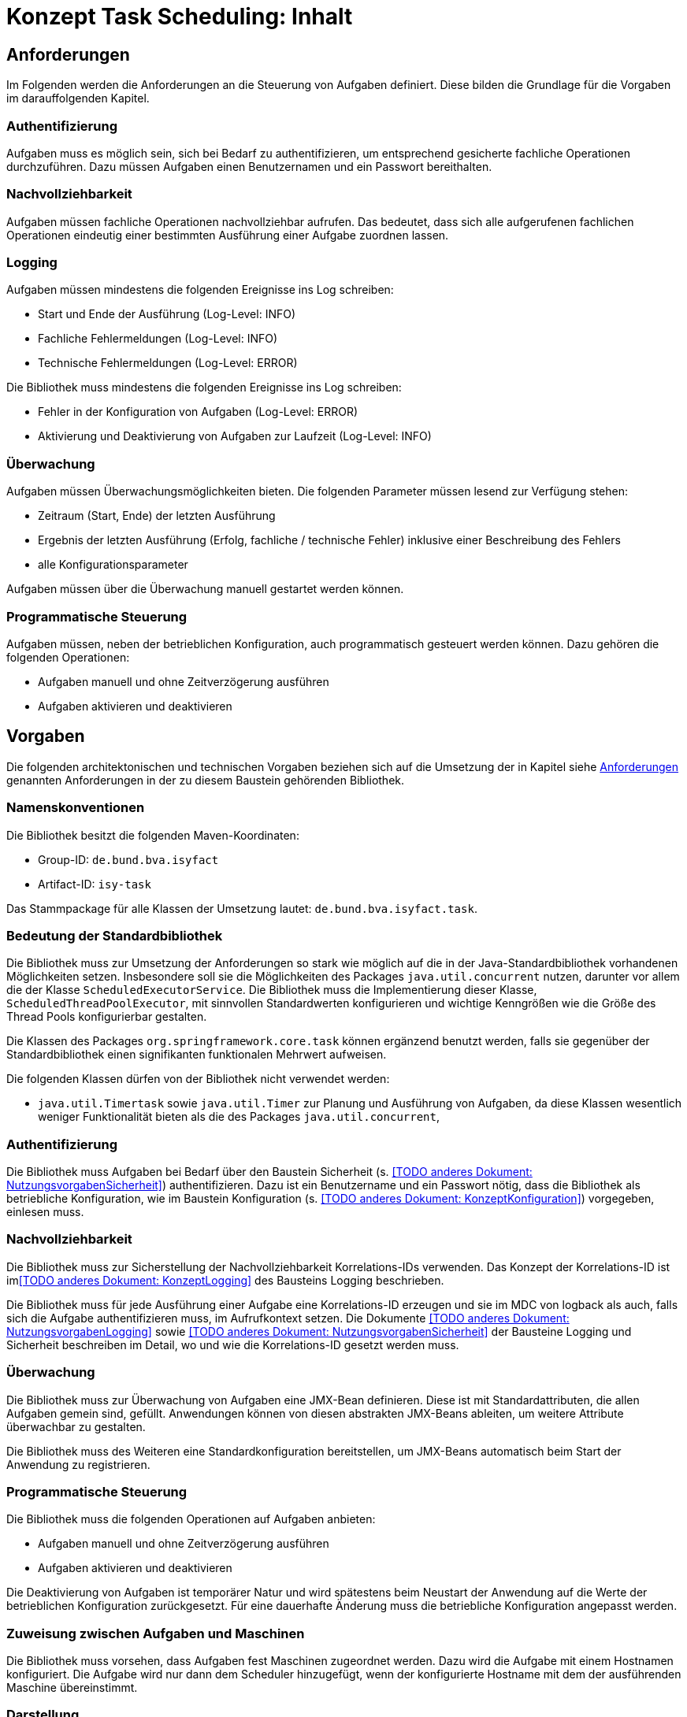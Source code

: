 = Konzept Task Scheduling: Inhalt

// tag::inhalt[]
[[anforderungen]]
== Anforderungen

Im Folgenden werden die Anforderungen an die Steuerung von Aufgaben definiert.
Diese bilden die Grundlage für die Vorgaben im darauffolgenden Kapitel.

[[authentifizierung]]
=== Authentifizierung

Aufgaben muss es möglich sein, sich bei Bedarf zu authentifizieren, um entsprechend gesicherte fachliche Operationen durchzuführen.
Dazu müssen Aufgaben einen Benutzernamen und ein Passwort bereithalten.

[[nachvollziehbarkeit]]
=== Nachvollziehbarkeit

Aufgaben müssen fachliche Operationen nachvollziehbar aufrufen.
Das bedeutet, dass sich alle aufgerufenen fachlichen Operationen eindeutig einer bestimmten Ausführung einer Aufgabe zuordnen lassen.

[[logging]]
=== Logging

Aufgaben müssen mindestens die folgenden Ereignisse ins Log schreiben:

* Start und Ende der Ausführung (Log-Level: INFO)
* Fachliche Fehlermeldungen (Log-Level: INFO)
* Technische Fehlermeldungen (Log-Level: ERROR)

Die Bibliothek muss mindestens die folgenden Ereignisse ins Log schreiben:

* Fehler in der Konfiguration von Aufgaben (Log-Level: ERROR)
* Aktivierung und Deaktivierung von Aufgaben zur Laufzeit (Log-Level: INFO)

[[überwachung]]
=== Überwachung

Aufgaben müssen Überwachungsmöglichkeiten bieten.
Die folgenden Parameter müssen lesend zur Verfügung stehen:

* Zeitraum (Start, Ende) der letzten Ausführung
* Ergebnis der letzten Ausführung (Erfolg, fachliche / technische Fehler) inklusive einer Beschreibung des Fehlers
* alle Konfigurationsparameter

Aufgaben müssen über die Überwachung manuell gestartet werden können.

[[programmatische-steuerung]]
=== Programmatische Steuerung

Aufgaben müssen, neben der betrieblichen Konfiguration, auch programmatisch gesteuert werden können.
Dazu gehören die folgenden Operationen:

* Aufgaben manuell und ohne Zeitverzögerung ausführen
* Aufgaben aktivieren und deaktivieren

[[vorgaben]]
== Vorgaben

Die folgenden architektonischen und technischen Vorgaben beziehen sich auf die Umsetzung der in Kapitel siehe xref:konzept/master.adoc#anforderungen[Anforderungen]
genannten Anforderungen in der zu diesem Baustein gehörenden Bibliothek.

[[namenskonventionen]]
=== Namenskonventionen

Die Bibliothek besitzt die folgenden Maven-Koordinaten:

* Group-ID: `de.bund.bva.isyfact`
* Artifact-ID: `isy-task`

Das Stammpackage für alle Klassen der Umsetzung lautet: `de.bund.bva.isyfact.task`.

[[bedeutung-der-standardbibliothek]]
=== Bedeutung der Standardbibliothek

Die Bibliothek muss zur Umsetzung der Anforderungen so stark wie möglich auf die in der Java-Standardbibliothek vorhandenen Möglichkeiten setzen.
Insbesondere soll sie die Möglichkeiten des Packages `java.util.concurrent` nutzen, darunter vor allem die der Klasse `ScheduledExecutorService`.
Die Bibliothek muss die Implementierung dieser Klasse, `ScheduledThreadPoolExecutor`, mit sinnvollen Standardwerten konfigurieren und wichtige Kenngrößen wie die Größe des Thread Pools konfigurierbar gestalten.

Die Klassen des Packages `org.springframework.core.task` können ergänzend benutzt werden, falls sie gegenüber der Standardbibliothek einen signifikanten funktionalen Mehrwert aufweisen.

Die folgenden Klassen dürfen von der Bibliothek nicht verwendet werden:

* `java.util.Timertask` sowie `java.util.Timer` zur Planung und Ausführung von Aufgaben, da diese Klassen wesentlich weniger Funktionalität bieten als die des Packages `java.util.concurrent`,

[[authentifizierung-1]]
=== Authentifizierung

Die Bibliothek muss Aufgaben bei Bedarf über den Baustein Sicherheit (s. <<TODO anderes Dokument: NutzungsvorgabenSicherheit>>) authentifizieren.
Dazu ist ein Benutzername und ein Passwort nötig, dass die Bibliothek als betriebliche Konfiguration, wie im Baustein Konfiguration (s. <<TODO anderes Dokument: KonzeptKonfiguration>>) vorgegeben, einlesen muss.

[[nachvollziehbarkeit-1]]
=== Nachvollziehbarkeit

Die Bibliothek muss zur Sicherstellung der Nachvollziehbarkeit Korrelations-IDs verwenden.
Das Konzept der Korrelations-ID ist im<<TODO anderes Dokument: KonzeptLogging>> des Bausteins Logging beschrieben.

Die Bibliothek muss für jede Ausführung einer Aufgabe eine Korrelations-ID erzeugen und sie im MDC von logback als auch, falls sich die Aufgabe authentifizieren muss, im Aufrufkontext setzen.
Die Dokumente <<TODO anderes Dokument: NutzungsvorgabenLogging>> sowie <<TODO anderes Dokument: NutzungsvorgabenSicherheit>> der Bausteine Logging und Sicherheit beschreiben im Detail, wo und wie die Korrelations-ID gesetzt werden muss.

[[ueberwachung]]
=== Überwachung

Die Bibliothek muss zur Überwachung von Aufgaben eine JMX-Bean definieren.
Diese ist mit Standardattributen, die allen Aufgaben gemein sind, gefüllt.
Anwendungen können von diesen abstrakten JMX-Beans ableiten, um weitere Attribute überwachbar zu gestalten.

Die Bibliothek muss des Weiteren eine Standardkonfiguration bereitstellen, um JMX-Beans automatisch beim Start der Anwendung zu registrieren.

[[programmatische-steuerung-1]]
=== Programmatische Steuerung

Die Bibliothek muss die folgenden Operationen auf Aufgaben anbieten:

* Aufgaben manuell und ohne Zeitverzögerung ausführen
* Aufgaben aktivieren und deaktivieren

Die Deaktivierung von Aufgaben ist temporärer Natur und wird spätestens beim Neustart der Anwendung auf die Werte der betrieblichen Konfiguration zurückgesetzt.
Für eine dauerhafte Änderung muss die betriebliche Konfiguration angepasst werden.

[[zuweisung-zwischen-aufgaben-und-maschinen]]
=== Zuweisung zwischen Aufgaben und Maschinen

Die Bibliothek muss vorsehen, dass Aufgaben fest Maschinen zugeordnet werden.
Dazu wird die Aufgabe mit einem Hostnamen konfiguriert.
Die Aufgabe wird nur dann dem Scheduler hinzugefügt, wenn der konfigurierte Hostname mit dem der ausführenden Maschine übereinstimmt.

[[darstellung]]
=== Darstellung

Die Bibliothek unterstützt die Darstellung bzw. programmatische Steuerung von Aufgaben mittels grafischen Oberflächen nicht direkt.
Sie muss ihre Funktionalität allerdings so bereitstellen, dass sie leicht von GUI-Technologien verwendet werden kann.

[[konfiguration]]
=== Konfiguration

Die Konfiguration der Aufgaben geschieht über Konfigurationsparameter.
Die Parameter entsprechen Java Properties.
Alle Properties entsprechen folgendem Schema:

*isyfact.task.<aufgaben-id>.<property>*

Jede Aufgabe erhält eine eindeutige ID, die standardmäßig dem Klassennamen, beginnend mit einem Kleinbuchstaben, entspricht.
Die ID ist außerdem Teil der Spring-Konfiguration einer Aufgabe.
Die Bibliothek stellt über die ID sicher, dass jede Aufgabe automatisch beim Start der Anwendung konfiguriert werden kann.

Die Bibliothek definiert für alle allgemeinen Parameter sinnvolle Standardwerte.
Alle Standardwerte entsprechen folgendem Schema:

*isyfact.task.standard.<property>*

Die Definition der Standardwerte ergänzt die Regelungen zu Default-Werten in der betrieblichen Konfiguration (s. <<TODO anderes Dokument: KonzeptKonfiguration>>).
Während diese Default-Werte des Bausteins Konfiguration jeweils nur für eine konkrete Aufgabe gelten, sind die hier beschriebenen Standardwerte für alle in einer Anwendung definierten Aufgaben gültig.

Zum Auslesen der Konfiguration einer Aufgabe wird die Klasse `TaskKonfiguration` definiert.
Sie wird mit dem Interface Konfiguration des gleichnamigen Bausteins und dem Namen einer Aufgabe initialisiert.
Zum Lesen der Konfigurationsparameter enthält die Klasse entsprechende Methoden.
Die Klasse löst die Parameter der Aufgabe bei jedem Aufruf einer dieser Methoden dynamisch auf.
Die Klasse `TaskKonfiguration` sollte von Anwendungen erweitert werden, um weitere, spezifische Konfigurationsparameter aufzulösen.

Die Klasse `TaskKonfiguration` benutzt eine weitere Klasse `TaskStandardKonfiguration`, um die Standardwerte für Aufgaben aufzulösen.
`TaskStandardKonfiguration` ist ebenfalls von `TaskKonfiguration` abgeleitet.

Die Bibliothek muss Anwendungen eine Konfigurationsklasse bzw. Spring Bean bereitstellen, die es ermöglicht, alle konfigurierten Aufgaben beim Start der Anwendung einzulesen und dem Scheduler hinzuzufügen.

// end::inhalt[]

// tag::architekturregel[]

// end::architekturregel[]

// tag::sicherheit[]

// end::sicherheit[]
